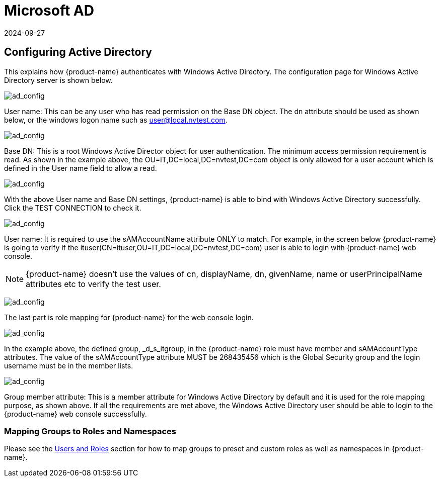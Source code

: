 = Microsoft AD
:revdate: 2024-09-27
:page-revdate: {revdate}
:page-opendocs-origin: /08.integration/03.msad/03.msad.md
:page-opendocs-slug:  /integration/msad

== Configuring Active Directory

This explains how {product-name} authenticates with Windows Active Directory.
The configuration page for Windows Active Directory server is shown below.

image:ad1.png[ad_config]

User name: This can be any user who has read permission on the Base DN object. The dn attribute should be used as shown below, or the windows logon name such as user@local.nvtest.com.

image:ad2.png[ad_config]

Base DN: This is a root Windows Active Director object for user authentication. The minimum access permission requirement is read. As shown in the example above, the OU=IT,DC=local,DC=nvtest,DC=com object is only allowed for a user account which is defined in the User name field to allow a read.

image:ad3.png[ad_config]

With the above User name and Base DN settings, {product-name} is able to bind with Windows Active Directory successfully. Click the TEST CONNECTION to check it.

image:ad4.png[ad_config]

User name: It is required to use the sAMAccountName attribute ONLY to match. For example, in the screen below {product-name} is going to verify if the ituser(CN=ituser,OU=IT,DC=local,DC=nvtest,DC=com) user is able to login with {product-name} web console.

[NOTE]
====
{product-name} doesn't use the values of cn, displayName, dn, givenName, name or userPrincipalName attributes etc to verify the test user.
====

image:ad5.png[ad_config]

The last part is role mapping for {product-name} for the web console login.

image:ad6.png[ad_config]

In the example above, the defined group, _d_s_itgroup,  in the {product-name} role must have member and sAMAccountType attributes. The value of the sAMAccountType attribute MUST be 268435456 which is the Global Security group and the login username must be in the member lists.

image:ad7.png[ad_config]

Group member attribute: This is a member attribute for Windows Active Directory by default and it is used for the role mapping purpose, as shown above.
If all the requirements are met above, the Windows Active Directory user should be able to login to the {product-name} web console successfully.

=== Mapping Groups to Roles and Namespaces

Please see the xref:users.adoc#_mapping_groups_to_roles_and_namespaces[Users and Roles] section for how to map groups to preset and custom roles as well as namespaces in {product-name}.
